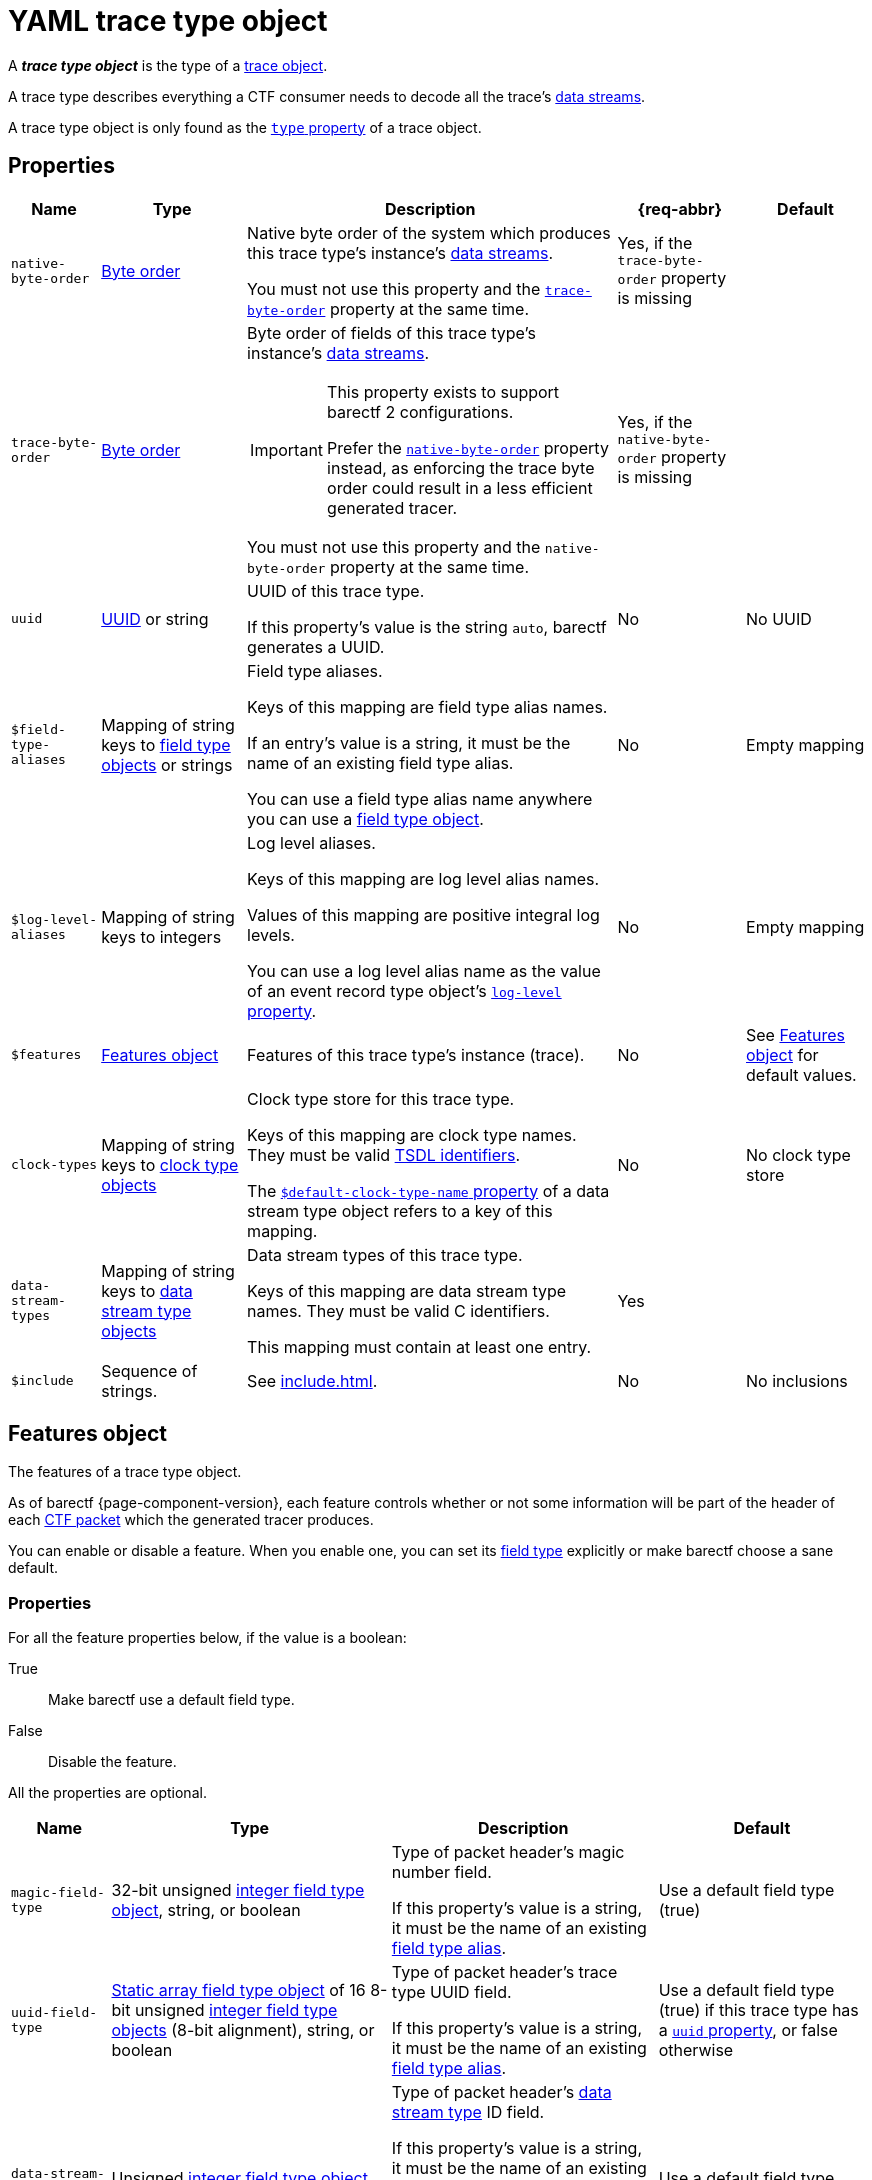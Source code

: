 = YAML trace type object

A _**trace type object**_ is the type of a xref:trace-obj.adoc[trace
object].

A trace type describes everything a CTF consumer needs to decode all the
trace's xref:how-barectf-works:ctf-primer.adoc#ds[data
streams].

A trace type object is only found as the
xref:trace-obj.adoc#type-prop[`type` property] of a trace object.

[[props]]
== Properties

[%autowidth.stretch, cols="d,d,a,d,d", role="can-break"]
|===
|Name |Type |Description |{req-abbr} |Default

|[[native-bo-prop]]`native-byte-order`
|xref:common-values.adoc#byte-order[Byte order]
|Native byte order of the system which produces this trace type's
instance's xref:how-barectf-works:ctf-primer.adoc#ds[data streams].

You must not use this property and the
<<trace-bo-prop,`trace-byte-order`>> property at the same time.
|Yes, if the `trace-byte-order` property is missing
|

|[[trace-bo-prop]]`trace-byte-order`
|xref:common-values.adoc#byte-order[Byte order]
|Byte order of fields of this trace type's
instance's xref:how-barectf-works:ctf-primer.adoc#ds[data streams].

[IMPORTANT]
====
This property exists to support barectf{nbsp}2 configurations.

Prefer the <<native-bo-prop,`native-byte-order`>> property instead, as
enforcing the trace byte order could result in a less efficient
generated tracer.
====

You must not use this property and the `native-byte-order` property at
the same time.
|Yes, if the `native-byte-order` property is missing
|

|[[uuid-prop]]`uuid`
|xref:common-values.adoc#uuid[UUID] or string
|UUID of this trace type.

If this property's value is the string `auto`, barectf generates a UUID.

|No
|No UUID

|[[ft-aliases-prop]]`$field-type-aliases`
|Mapping of string keys to xref:ft-obj.adoc[field type objects]
or strings
|Field type aliases.

Keys of this mapping are field type alias names.

If an entry's value is a string, it must be the name of an existing
field type alias.

You can use a field type alias name anywhere you can use a
xref:ft-obj.adoc[field type object].
|No
|Empty mapping

|[[ll-aliases-prop]]`$log-level-aliases`
|Mapping of string keys to integers
|Log level aliases.

Keys of this mapping are log level alias names.

Values of this mapping are positive integral log levels.

You can use a log level alias name as the value of an event record type
object's xref:ert-obj.adoc#ll-prop[`log-level` property].
|No
|Empty mapping

|`$features`
|<<features-obj>>
|Features of this trace type's instance (trace).
|No
|See <<features-obj>> for default values.

|[[clk-types-prop]]`clock-types`
|Mapping of string keys to xref:clk-type-obj.adoc[clock type objects]
|Clock type store for this trace type.

Keys of this mapping are clock type names. They must be valid
xref:index.adoc#tsdl-ident[TSDL identifiers].

The
xref:dst-obj.adoc#def-clk-type-name-prop[`$default-clock-type-name`
property] of a data stream type object refers to a key of this mapping.
|No
|No clock type store

|[[dsts-prop]]`data-stream-types`
|Mapping of string keys to xref:dst-obj.adoc[data stream
type objects]
|Data stream types of this trace type.

Keys of this mapping are data stream type names. They must be valid
C{nbsp}identifiers.

This mapping must contain at least one entry.
|Yes
|

|[[include-prop]]`$include`
|Sequence of strings.
|See xref:include.adoc[].
|No
|No inclusions
|===

[[features-obj]]
== Features object

The features of a trace type object.

As of barectf{nbsp}{page-component-version}, each feature controls
whether or not some information will be part of the header of each
xref:how-barectf-works:ctf-primer.adoc#pkt[CTF packet] which the
generated tracer produces.

You can enable or disable a feature. When you enable one, you can set
its xref:ft-obj.adoc[field type] explicitly or make barectf choose a
sane default.

=== Properties

For all the feature properties below, if the value is a boolean:

True::
    Make barectf use a default field type.

False::
    Disable the feature.

All the properties are optional.

[%autowidth.stretch, cols="d,d,a,d", role="can-break"]
|===
|Name |Type |Description |Default

|[[magic-ft-prop]]`magic-field-type`
|32-bit{nbsp}unsigned xref:int-ft-obj.adoc[integer field type object],
string, or boolean
|Type of packet header's magic number field.

If this property's value is a string, it must be the name of an existing
<<ft-aliases-prop,field type alias>>.
|Use a default field type (true)

|[[uuid-ft-prop]]`uuid-field-type`
|xref:static-array-ft-obj.adoc[Static array field type object] of
16{nbsp}8-bit{nbsp}unsigned xref:int-ft-obj.adoc[integer field
type objects] (8-bit{nbsp}alignment), string, or boolean
|Type of packet header's trace type UUID field.

If this property's value is a string, it must be the name of an existing
<<ft-aliases-prop,field type alias>>.
|Use a default field type (true) if this trace type has a
<<uuid-prop,`uuid` property>>, or false otherwise

|[[dst-id-ft-prop]]`data-stream-type-id-field-type`
|Unsigned xref:int-ft-obj.adoc[integer field type object], string,
or boolean
|Type of packet header's xref:dst-obj.adoc[data stream type] ID field.

If this property's value is a string, it must be the name of an existing
<<ft-aliases-prop,field type alias>>.

This feature is required when this trace type has more than one
data stream type (<<dsts-prop,`data-stream-types` property>>).
|Use a default field type (true)
|===

== Examples

NOTE: The following examples can omit <<dsts-prop,data stream type
objects>> for clarity.

.Basic trace type object.
====
[source,yaml]
----
native-byte-order: little-endian
data-stream-types:
  # ...
----
====

.Trace type object with a specific <<uuid-prop,UUID>>.
====
[source,yaml]
----
native-byte-order: little-endian
uuid: 1b706833-b56c-4960-b5f7-e43651ff01fb
data-stream-types:
  # ...
----
====

.Trace type object with an automatic <<uuid-prop,UUID>>.
====
[source,yaml]
----
native-byte-order: little-endian
uuid: auto
data-stream-types:
  # ...
----
====

.Trace type object with a disabled <<magic-ft-prop,magic field type feature>>.
====
[source,yaml]
----
native-byte-order: little-endian
$features:
  magic-field-type: false
data-stream-types:
  # ...
----
====

.Trace type object with a specific <<dst-id-ft-prop,data stream type ID field type feature>>.
====
[source,yaml]
----
native-byte-order: little-endian
$features:
  data-stream-type-id-field-type:
    class: unsigned-integer
    size: 8
data-stream-types:
  # ...
----
====

.Trace type object with a <<clk-types-prop,clock type object>>.
====
[source,yaml]
----
native-byte-order: little-endian
clock-types:
  sys_clock:
    frequency: 8000000
    description: Clock A13 (8 MHz)
    origin-is-unix-epoch: false
data-stream-types:
  my_stream:
    $default-clock-type-name: sys_clock
    # ...
  # ...
----
====

.Trace type object with <<ft-aliases-prop,field type aliases>>.
====
[source,yaml]
----
native-byte-order: little-endian
$field-type-aliases:
  hex-uint8:
    $inherit: uint8
    preferred-display-base: hexadecimal
  string-array:
    class: dynamic-array
    element-field-type:
      class: string
$features:
  magic-field-type: hex-uint8
data-stream-types:
  my_stream:
    event-record-types:
      my_event:
        payload-field-type:
          client_id: hex-uint8
          messages: string-array
      # ...
    # ...
  # ...
----
====

.Trace type object with a <<ll-aliases-prop,log level alias>>.
====
[source,yaml]
----
native-byte-order: little-endian
$log-level-aliases:
  WARN: 17
data-stream-types:
  my_stream:
    event-record-types:
      my_event:
        log-level: WARN
        # ...
      # ...
    # ...
  # ...
----
====

.Trace type object with <<include-prop,inclusions>>.
====
[source,yaml]
----
native-byte-order: little-endian
data-stream-types:
  # ...
$include:
  - stdint.yaml
  - stdmisc.yaml
  - network-field-type-aliases.yaml
  - sched-field-type-aliases.yaml
  - default-log-levels.yaml
  - project-b-data-stream-types.yaml
----
====
